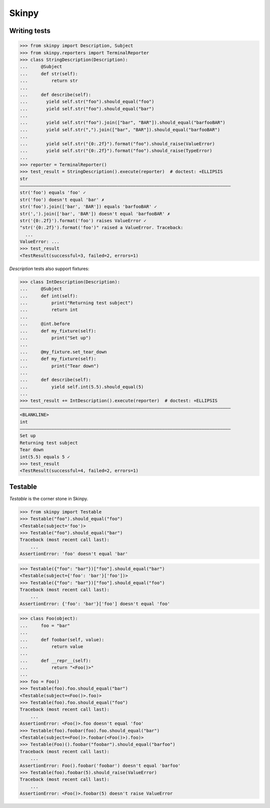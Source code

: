 Skinpy
=========
Writing tests
-------------

.. code-block:: python

    >>> from skinpy import Description, Subject
    >>> from skinpy.reporters import TerminalReporter
    >>> class StringDescription(Description):
    ...     @Subject
    ...     def str(self):
    ...         return str
    ...
    ...     def describe(self):
    ...       yield self.str("foo").should_equal("foo")
    ...       yield self.str("foo").should_equal("bar")
    ...
    ...       yield self.str("foo").join(["bar", "BAR"]).should_equal("barfooBAR")
    ...       yield self.str(",").join(["bar", "BAR"]).should_equal("barfooBAR")
    ...
    ...       yield self.str("{0:.2f}").format("foo").should_raise(ValueError)
    ...       yield self.str("{0:.2f}").format("foo").should_raise(TypeError)
    ...
    >>> reporter = TerminalReporter()
    >>> test_result = StringDescription().execute(reporter)  # doctest: +ELLIPSIS
    str
    ――――――――――――――――――――――――――――――――――――――――――――――――――――――――――――――――――――――――――――――――
    str('foo') equals 'foo' ✓
    str('foo') doesn't equal 'bar' ✗
    str('foo').join(['bar', 'BAR']) equals 'barfooBAR' ✓
    str(',').join(['bar', 'BAR']) doesn't equal 'barfooBAR' ✗
    str('{0:.2f}').format('foo') raises ValueError ✓
    "str('{0:.2f}').format('foo')" raised a ValueError. Traceback:
      ...
    ValueError: ...
    >>> test_result
    <TestResult(successful=3, failed=2, errors=1)

`Description` tests also support fixtures:

.. code-block:: python

    >>> class IntDescription(Description):
    ...     @Subject
    ...     def int(self):
    ...         print("Returning test subject")
    ...         return int
    ...
    ...     @int.before
    ...     def my_fixture(self):
    ...         print("Set up")
    ...
    ...     @my_fixture.set_tear_down
    ...     def my_fixture(self):
    ...         print("Tear down")
    ...
    ...     def describe(self):
    ...         yield self.int(5.5).should_equal(5)
    ...
    >>> test_result += IntDescription().execute(reporter)  # doctest: +ELLIPSIS
    ――――――――――――――――――――――――――――――――――――――――――――――――――――――――――――――――――――――――――――――――
    <BLANKLINE>
    int
    ――――――――――――――――――――――――――――――――――――――――――――――――――――――――――――――――――――――――――――――――
    Set up
    Returning test subject
    Tear down
    int(5.5) equals 5 ✓
    >>> test_result
    <TestResult(successful=4, failed=2, errors=1)


Testable
--------
`Testable` is the corner stone in Skinpy.

.. code-block:: python

    >>> from skinpy import Testable
    >>> Testable("foo").should_equal("foo")
    <Testable(subject='foo')>
    >>> Testable("foo").should_equal("bar")
    Traceback (most recent call last):
        ...
    AssertionError: 'foo' doesn't equal 'bar'

.. code-block:: python

    >>> Testable({"foo": "bar"})["foo"].should_equal("bar")
    <Testable(subject={'foo': 'bar'}['foo'])>
    >>> Testable({"foo": "bar"})["foo"].should_equal("foo")
    Traceback (most recent call last):
        ...
    AssertionError: {'foo': 'bar'}['foo'] doesn't equal 'foo'


.. code-block:: python

    >>> class Foo(object):
    ...     foo = "bar"
    ...  
    ...     def foobar(self, value):
    ...         return value
    ...
    ...     def __repr__(self):
    ...         return "<Foo()>"
    ...
    >>> foo = Foo()
    >>> Testable(foo).foo.should_equal("bar")
    <Testable(subject=<Foo()>.foo)>
    >>> Testable(foo).foo.should_equal("foo")
    Traceback (most recent call last):
        ...
    AssertionError: <Foo()>.foo doesn't equal 'foo'
    >>> Testable(foo).foobar(foo).foo.should_equal("bar")
    <Testable(subject=<Foo()>.foobar(<Foo()>).foo)>
    >>> Testable(Foo)().foobar("foobar").should_equal("barfoo")
    Traceback (most recent call last):
        ...
    AssertionError: Foo().foobar('foobar') doesn't equal 'barfoo'
    >>> Testable(foo).foobar(5).should_raise(ValueError)
    Traceback (most recent call last):
        ...
    AssertionError: <Foo()>.foobar(5) doesn't raise ValueError
